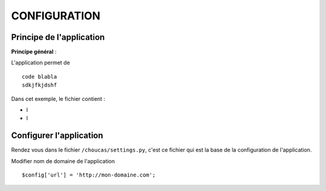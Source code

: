 =============
CONFIGURATION
=============

Principe de l'application
=========================

**Principe général** : 

L'application permet de 

::

    code blabla
    sdkjfkjdshf 

Dans cet exemple, le fichier contient :

- l
- l


Configurer l'application
========================

Rendez vous dans le fichier ``/choucas/settings.py``, c'est ce fichier qui est la base de la configuration de l'application.

Modifier nom de domaine de l'application
::
	$config['url'] = 'http://mon-domaine.com';
	
